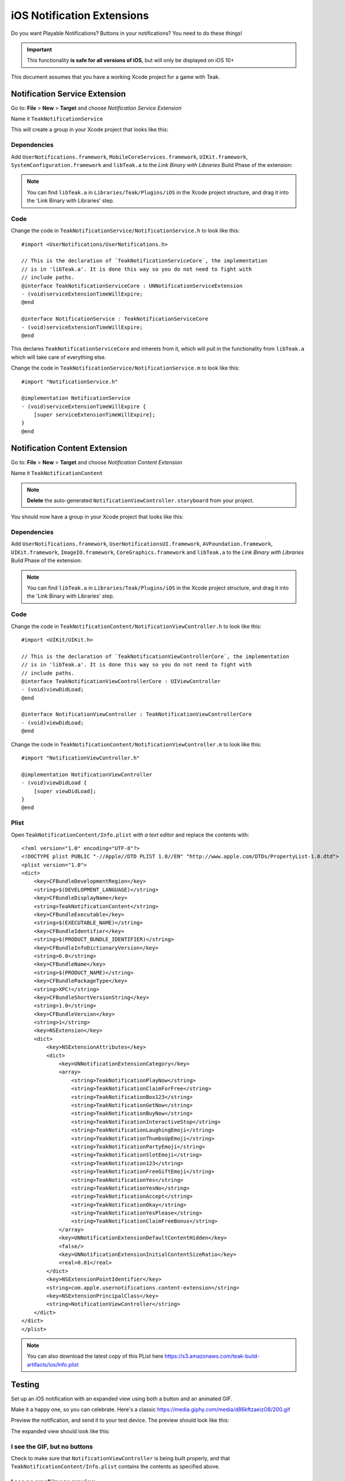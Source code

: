 .. |br| raw:: html

   <br />

iOS Notification Extensions
===========================
Do you want Playable Notifications? Buttons in your notifications? You need to do these things!

.. important:: This functionality **is safe for all versions of iOS**, but will
    only be displayed on iOS 10+

This document assumes that you have a working Xcode project for a game with Teak.

Notification Service Extension
------------------------------
Go to: **File** > **New** > **Target** and choose `Notification Service Extension`

Name it ``TeakNotificationService``

This will create a group in your Xcode project that looks like this:

.. image:: images/service-extension-group.png

Dependencies
^^^^^^^^^^^^

Add ``UserNotifications.framework``, ``MobileCoreServices.framework``, ``UIKit.framework``, ``SystemConfiguration.framework`` and ``libTeak.a`` to the `Link Binary with Libraries` Build Phase of the extension:

.. image:: images/service-extension-link.png

.. note:: You can find ``libTeak.a`` in ``Libraries/Teak/Plugins/iOS`` in the Xcode project structure, and drag it into the 'Link Binary with Libraries' step.

.. highlight:: objc

Code
^^^^

Change the code in ``TeakNotificationService/NotificationService.h`` to look like this::

    #import <UserNotifications/UserNotifications.h>

    // This is the declaration of `TeakNotificationServiceCore`, the implementation
    // is in 'libTeak.a'. It is done this way so you do not need to fight with
    // include paths.
    @interface TeakNotificationServiceCore : UNNotificationServiceExtension
    - (void)serviceExtensionTimeWillExpire;
    @end

    @interface NotificationService : TeakNotificationServiceCore
    - (void)serviceExtensionTimeWillExpire;
    @end

This declares ``TeakNotificationServiceCore`` and inherets from it, which will pull in the functionality from ``libTeak.a`` which will take care of everything else.

Change the code in ``TeakNotificationService/NotificationService.m`` to look like this::

    #import "NotificationService.h"

    @implementation NotificationService
    - (void)serviceExtensionTimeWillExpire {
        [super serviceExtensionTimeWillExpire];
    }
    @end

Notification Content Extension
------------------------------
Go to: **File** > **New** > **Target** and choose `Notification Content Extension`

Name it ``TeakNotificationContent``

.. note:: **Delete** the auto-generated ``NotificationViewController.storyboard`` from your project.

You should now have a group in your Xcode project that looks like this:

.. image:: images/content-extension-group.png

Dependencies
^^^^^^^^^^^^

Add ``UserNotifications.framework``, ``UserNotificationsUI.framework``, ``AVFoundation.framework``, ``UIKit.framework``, ``ImageIO.framework``, ``CoreGraphics.framework`` and ``libTeak.a`` to the `Link Binary with Libraries` Build Phase of the extension:

.. image:: images/content-extension-link.png

.. note:: You can find ``libTeak.a`` in ``Libraries/Teak/Plugins/iOS`` in the Xcode project structure, and drag it into the 'Link Binary with Libraries' step.

Code
^^^^

Change the code in ``TeakNotificationContent/NotificationViewController.h`` to look like this::

    #import <UIKit/UIKit.h>

    // This is the declaration of `TeakNotificationViewControllerCore`, the implementation
    // is in 'libTeak.a'. It is done this way so you do not need to fight with
    // include paths.
    @interface TeakNotificationViewControllerCore : UIViewController
    - (void)viewDidLoad;
    @end

    @interface NotificationViewController : TeakNotificationViewControllerCore
    - (void)viewDidLoad;
    @end

Change the code in ``TeakNotificationContent/NotificationViewController.m`` to look like this::

    #import "NotificationViewController.h"

    @implementation NotificationViewController
    - (void)viewDidLoad {
        [super viewDidLoad];
    }
    @end

Plist
^^^^^

.. highlight:: xml

Open ``TeakNotificationContent/Info.plist`` *with a text editor* and replace the contents with::

    <?xml version="1.0" encoding="UTF-8"?>
    <!DOCTYPE plist PUBLIC "-//Apple//DTD PLIST 1.0//EN" "http://www.apple.com/DTDs/PropertyList-1.0.dtd">
    <plist version="1.0">
    <dict>
        <key>CFBundleDevelopmentRegion</key>
        <string>$(DEVELOPMENT_LANGUAGE)</string>
        <key>CFBundleDisplayName</key>
        <string>TeakNotificationContent</string>
        <key>CFBundleExecutable</key>
        <string>$(EXECUTABLE_NAME)</string>
        <key>CFBundleIdentifier</key>
        <string>$(PRODUCT_BUNDLE_IDENTIFIER)</string>
        <key>CFBundleInfoDictionaryVersion</key>
        <string>6.0</string>
        <key>CFBundleName</key>
        <string>$(PRODUCT_NAME)</string>
        <key>CFBundlePackageType</key>
        <string>XPC!</string>
        <key>CFBundleShortVersionString</key>
        <string>1.0</string>
        <key>CFBundleVersion</key>
        <string>1</string>
        <key>NSExtension</key>
        <dict>
            <key>NSExtensionAttributes</key>
            <dict>
                <key>UNNotificationExtensionCategory</key>
                <array>
                    <string>TeakNotificationPlayNow</string>
                    <string>TeakNotificationClaimForFree</string>
                    <string>TeakNotificationBox123</string>
                    <string>TeakNotificationGetNow</string>
                    <string>TeakNotificationBuyNow</string>
                    <string>TeakNotificationInteractiveStop</string>
                    <string>TeakNotificationLaughingEmoji</string>
                    <string>TeakNotificationThumbsUpEmoji</string>
                    <string>TeakNotificationPartyEmoji</string>
                    <string>TeakNotificationSlotEmoji</string>
                    <string>TeakNotification123</string>
                    <string>TeakNotificationFreeGiftEmoji</string>
                    <string>TeakNotificationYes</string>
                    <string>TeakNotificationYesNo</string>
                    <string>TeakNotificationAccept</string>
                    <string>TeakNotificationOkay</string>
                    <string>TeakNotificationYesPlease</string>
                    <string>TeakNotificationClaimFreeBonus</string>
                </array>
                <key>UNNotificationExtensionDefaultContentHidden</key>
                <false/>
                <key>UNNotificationExtensionInitialContentSizeRatio</key>
                <real>0.01</real>
            </dict>
            <key>NSExtensionPointIdentifier</key>
            <string>com.apple.usernotifications.content-extension</string>
            <key>NSExtensionPrincipalClass</key>
            <string>NotificationViewController</string>
        </dict>
    </dict>
    </plist>

.. note:: You can also download the latest copy of this PList here https://s3.amazonaws.com/teak-build-artifacts/ios/Info.plist

Testing
-------
Set up an iOS notification with an expanded view using both a button and an animated GIF.

Make it a happy one, so you can celebrate. Here's a classic https://media.giphy.com/media/d86kftzaeizO8/200.gif

.. image:: images/notification-extension-test-setup.png

Preview the notification, and send it to your test device. The preview should look like this:

.. image:: images/small-view-ios.jpeg

The expanded view should look like this:

.. image:: images/big-view-ios.jpeg

I see the GIF, but no buttons
^^^^^^^^^^^^^^^^^^^^^^^^^^^^^
Check to make sure that ``NotificationViewController`` is being built properly, and that ``TeakNotificationContent/Info.plist`` contains the contents as specified above.

I see no small image preview
^^^^^^^^^^^^^^^^^^^^^^^^^^^^
Make sure that ``NotificationViewController`` is being built properly.

.. tip:: We use a Ruby script for automating this process during our testing. Feel free to
    use it for your own build process as well. |br|
    https://github.com/GoCarrot/teak-ios/blob/master/TeakExtensions/add_teak_extensions.rb

